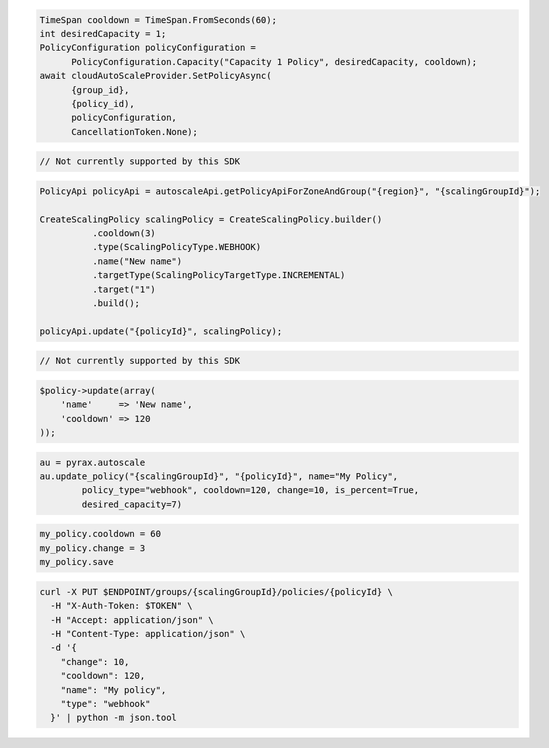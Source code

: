 .. code-block:: csharp

  TimeSpan cooldown = TimeSpan.FromSeconds(60);
  int desiredCapacity = 1;
  PolicyConfiguration policyConfiguration = 
	PolicyConfiguration.Capacity("Capacity 1 Policy", desiredCapacity, cooldown);
  await cloudAutoScaleProvider.SetPolicyAsync(
	{group_id}, 
	{policy_id), 
	policyConfiguration, 
	CancellationToken.None);
 
.. code-block:: go

  // Not currently supported by this SDK

.. code-block:: java

  PolicyApi policyApi = autoscaleApi.getPolicyApiForZoneAndGroup("{region}", "{scalingGroupId}");

  CreateScalingPolicy scalingPolicy = CreateScalingPolicy.builder()
            .cooldown(3)
            .type(ScalingPolicyType.WEBHOOK)
            .name("New name")
            .targetType(ScalingPolicyTargetType.INCREMENTAL)
            .target("1")
            .build();

  policyApi.update("{policyId}", scalingPolicy);

.. code-block:: javascript

  // Not currently supported by this SDK

.. code-block:: php

  $policy->update(array(
      'name'     => 'New name',
      'cooldown' => 120
  ));

.. code-block:: python

  au = pyrax.autoscale
  au.update_policy("{scalingGroupId}", "{policyId}", name="My Policy",
          policy_type="webhook", cooldown=120, change=10, is_percent=True,
          desired_capacity=7)

.. code-block:: ruby

  my_policy.cooldown = 60
  my_policy.change = 3
  my_policy.save

.. code-block:: sh

  curl -X PUT $ENDPOINT/groups/{scalingGroupId}/policies/{policyId} \
    -H "X-Auth-Token: $TOKEN" \
    -H "Accept: application/json" \
    -H "Content-Type: application/json" \
    -d '{
      "change": 10,
      "cooldown": 120,
      "name": "My policy",
      "type": "webhook"
    }' | python -m json.tool
